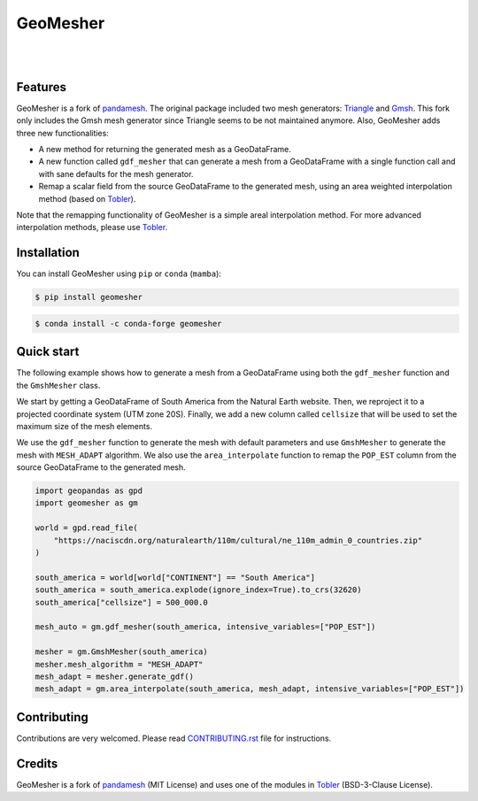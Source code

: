 GeoMesher
=========

.. image:: https://github.com/cheginit/geomesher/actions/workflows/test.yml/badge.svg
   :target: https://github.com/cheginit/geomesher/actions/workflows/test.yml
   :alt: CI

.. image:: https://img.shields.io/pypi/v/geomesher.svg
    :target: https://pypi.python.org/pypi/geomesher
    :alt: PyPi

.. image:: https://img.shields.io/conda/vn/conda-forge/geomesher.svg
    :target: https://anaconda.org/conda-forge/geomesher
    :alt: Conda Version

.. image:: https://codecov.io/gh/hyriver/geomesher/graph/badge.svg
    :target: https://codecov.io/gh/hyriver/geomesher
    :alt: CodeCov

.. image:: https://img.shields.io/pypi/pyversions/geomesher.svg
    :target: https://pypi.python.org/pypi/geomesher
    :alt: Python Versions

|

.. image:: https://static.pepy.tech/badge/geomesher
    :target: https://pepy.tech/project/geomesher
    :alt: Downloads

.. image:: https://www.codefactor.io/repository/github/hyriver/geomesher/badge/main
    :target: https://www.codefactor.io/repository/github/hyriver/geomesher/overview/main
    :alt: CodeFactor

.. image:: https://img.shields.io/badge/code%20style-black-000000.svg
    :target: https://github.com/psf/black
    :alt: black

.. image:: https://img.shields.io/badge/pre--commit-enabled-brightgreen?logo=pre-commit&logoColor=white
    :target: https://github.com/pre-commit/pre-commit
    :alt: pre-commit

.. image:: https://mybinder.org/badge_logo.svg
    :target: https://mybinder.org/v2/gh/hyriver/HyRiver-examples/main?urlpath=lab/tree/notebooks
    :alt: Binder

|

Features
--------

GeoMesher is a fork of `pandamesh <https://github.com/Deltares/pandamesh>`__. The original
package included two mesh generators: `Triangle <https://www.cs.cmu.edu/~quake/triangle.html>`__
and `Gmsh <https://gmsh.info/>`__. This fork only includes the Gmsh mesh generator since
Triangle seems to be not maintained anymore. Also, GeoMesher adds three new functionalities:

* A new method for returning the generated mesh as a GeoDataFrame.
* A new function called ``gdf_mesher`` that can generate a mesh from a GeoDataFrame
  with a single function call and with sane defaults for the mesh generator.
* Remap a scalar field from the source GeoDataFrame to the generated mesh,
  using an area weighted interpolation method
  (based on `Tobler <https://github.com/pysal/tobler>`__).

Note that the remapping functionality of GeoMesher is a simple areal interpolation method.
For more advanced interpolation methods, please use `Tobler <https://pysal.org/tobler/index.html>`__.

Installation
------------

You can install GeoMesher using ``pip`` or ``conda`` (``mamba``):

.. code-block:: console

    $ pip install geomesher


.. code-block:: console

    $ conda install -c conda-forge geomesher

Quick start
-----------

The following example shows how to generate a mesh from a GeoDataFrame
using both the ``gdf_mesher`` function and the ``GmshMesher`` class.

We start by getting a GeoDataFrame of South America from the Natural Earth website.
Then, we reproject it to a projected coordinate system (UTM zone 20S).
Finally, we add a new column called ``cellsize`` that will be used to set the
maximum size of the mesh elements.

We use the ``gdf_mesher`` function to generate the mesh with default parameters
and use ``GmshMesher`` to generate the mesh with ``MESH_ADAPT`` algorithm.
We also use the ``area_interpolate`` function to remap the ``POP_EST`` column
from the source GeoDataFrame to the generated mesh.

.. code:: python

    import geopandas as gpd
    import geomesher as gm

    world = gpd.read_file(
        "https://naciscdn.org/naturalearth/110m/cultural/ne_110m_admin_0_countries.zip"
    )

    south_america = world[world["CONTINENT"] == "South America"]
    south_america = south_america.explode(ignore_index=True).to_crs(32620)
    south_america["cellsize"] = 500_000.0

    mesh_auto = gm.gdf_mesher(south_america, intensive_variables=["POP_EST"])

    mesher = gm.GmshMesher(south_america)
    mesher.mesh_algorithm = "MESH_ADAPT"
    mesh_adapt = mesher.generate_gdf()
    mesh_adapt = gm.area_interpolate(south_america, mesh_adapt, intensive_variables=["POP_EST"])

.. image:: https://raw.githubusercontent.com/cheginit/geomesher/main/docs/_static/demo.png
  :target: https://github.com/cheginit/geomesher

Contributing
------------

Contributions are very welcomed. Please read
`CONTRIBUTING.rst <https://github.com/hyriver/pygeoogc/blob/main/CONTRIBUTING.rst>`__
file for instructions.

Credits
-------

GeoMesher is a fork of `pandamesh <https://github.com/Deltares/pandamesh>`__ (MIT License)
and uses one of the modules in
`Tobler <https://pysal.org/tobler/index.html>`__ (BSD-3-Clause License).
